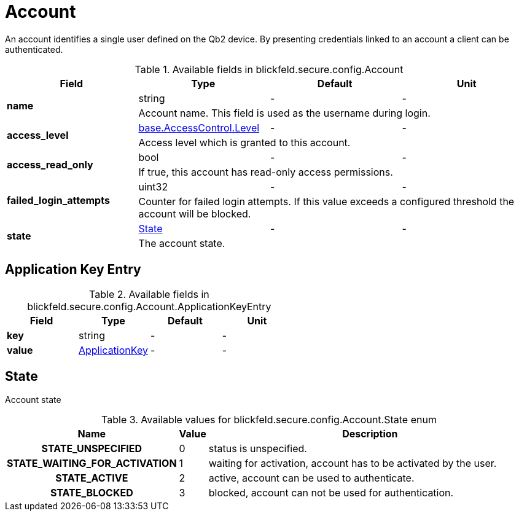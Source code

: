 [#_blickfeld_secure_config_Account]
= Account

An account identifies a single user defined on the Qb2 device. By presenting credentials linked to an account a client can be 
authenticated.

.Available fields in blickfeld.secure.config.Account
|===
| Field | Type | Default | Unit

.2+| *name* | string| - | - 
3+| Account name. This field is used as the username during login.

.2+| *access_level* | xref:blickfeld/base/options/access_control.adoc#_blickfeld_base_AccessControl_Level[base.AccessControl.Level] | - | - 
3+| Access level which is granted to this account.

.2+| *access_read_only* | bool| - | - 
3+| If true, this account has read-only access permissions.

.2+| *failed_login_attempts* | uint32| - | - 
3+| Counter for failed login attempts. If this value exceeds a configured threshold the account will be blocked.

.2+| *state* | xref:blickfeld/secure/config/account.adoc#_blickfeld_secure_config_Account_State[State] | - | - 
3+| The account state.

|===

[#_blickfeld_secure_config_Account_ApplicationKeyEntry]
== Application Key Entry



.Available fields in blickfeld.secure.config.Account.ApplicationKeyEntry
|===
| Field | Type | Default | Unit

| *key* | string| - | - 
| *value* | xref:blickfeld/secure/config/application_key.adoc[ApplicationKey] | - | - 
|===

[#_blickfeld_secure_config_Account_State]
== State

Account state

.Available values for blickfeld.secure.config.Account.State enum
[cols='25h,5,~']
|===
| Name | Value | Description

| STATE_UNSPECIFIED ^| 0 | status is unspecified.
| STATE_WAITING_FOR_ACTIVATION ^| 1 | waiting for activation, account has to be activated by the user.
| STATE_ACTIVE ^| 2 | active, account can be used to authenticate.
| STATE_BLOCKED ^| 3 | blocked, account can not be used for authentication.
|===

